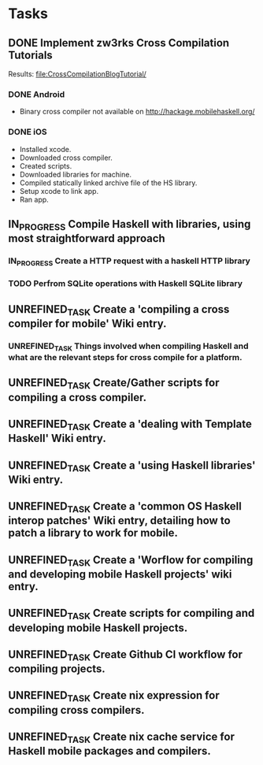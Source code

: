 * Tasks
** DONE Implement zw3rks Cross Compilation Tutorials
   CLOSED: [2021-12-20 Mon 12:18]
   Results: [[file:CrossCompilationBlogTutorial/]]
*** DONE Android
    CLOSED: [2021-12-17]
    - Binary cross compiler not available on http://hackage.mobilehaskell.org/
*** DONE iOS
    CLOSED: [2021-12-17]
    - Installed xcode.
    - Downloaded cross compiler.
    - Created scripts.
    - Downloaded libraries for machine.
    - Compiled statically linked archive file of the HS library.
    - Setup xcode to link app.
    - Ran app.
      
** IN_PROGRESS Compile Haskell with libraries, using most straightforward approach
*** IN_PROGRESS Create a HTTP request with a haskell HTTP library
*** TODO Perfrom SQLite operations with Haskell SQLite library
** UNREFINED_TASK Create a 'compiling a cross compiler for mobile' Wiki entry.
*** UNREFINED_TASK Things involved when compiling Haskell and what are the relevant steps for cross compile for a platform.
** UNREFINED_TASK Create/Gather scripts for compiling a cross compiler.
** UNREFINED_TASK Create a 'dealing with Template Haskell' Wiki entry.
** UNREFINED_TASK Create a 'using Haskell libraries' Wiki entry.
** UNREFINED_TASK Create a 'common OS Haskell interop patches' Wiki entry, detailing how to patch a library to work for mobile.
** UNREFINED_TASK Create a 'Worflow for compiling and developing mobile Haskell projects' wiki entry.
** UNREFINED_TASK Create scripts for compiling and developing mobile Haskell projects.
** UNREFINED_TASK Create Github CI workflow for compiling projects.
** UNREFINED_TASK Create nix expression for compiling cross compilers.
** UNREFINED_TASK Create nix cache service for Haskell mobile packages and compilers.   

